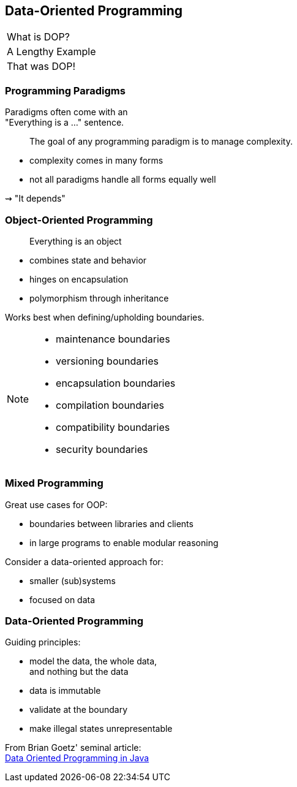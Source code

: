 == Data-Oriented Programming

++++
<table class="toc">
	<tr class="toc-current"><td>What is DOP?</td></tr>
	<tr><td>A Lengthy Example</td></tr>
	<tr><td>That was DOP!</td></tr>
</table>
++++

=== Programming Paradigms

Paradigms often come with an +
"Everything is a ..." sentence.

> The goal of any programming paradigm is to manage complexity.

* complexity comes in many forms
* not all paradigms handle all forms equally well

⇝ "It depends"

=== Object-Oriented Programming

> Everything is an object

* combines state and behavior
* hinges on encapsulation
* polymorphism through inheritance

Works best when defining/upholding boundaries.

[NOTE.speaker]
--
* maintenance boundaries
* versioning boundaries
* encapsulation boundaries
* compilation boundaries
* compatibility boundaries
* security boundaries
--

=== Mixed Programming

Great use cases for OOP:

* boundaries between libraries and clients
* in large programs to enable modular reasoning

Consider a data-oriented approach for:

* smaller (sub)systems
* focused on data

=== Data-Oriented Programming

Guiding principles:

* model the data, the whole data, +
  and nothing but the data
* data is immutable
* validate at the boundary
* make illegal states unrepresentable

From Brian Goetz' seminal article: +
https://www.infoq.com/articles/data-oriented-programming-java/[Data Oriented Programming in Java]
